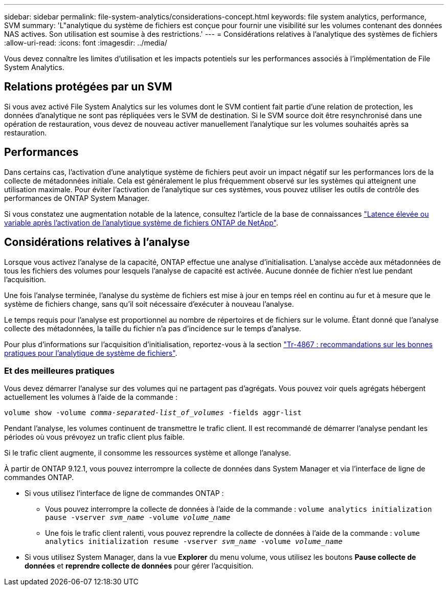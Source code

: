 ---
sidebar: sidebar 
permalink: file-system-analytics/considerations-concept.html 
keywords: file system analytics, performance, SVM 
summary: 'L"analytique du système de fichiers est conçue pour fournir une visibilité sur les volumes contenant des données NAS actives. Son utilisation est soumise à des restrictions.' 
---
= Considérations relatives à l'analytique des systèmes de fichiers
:allow-uri-read: 
:icons: font
:imagesdir: ../media/


[role="lead"]
Vous devez connaître les limites d'utilisation et les impacts potentiels sur les performances associés à l'implémentation de File System Analytics.



== Relations protégées par un SVM

Si vous avez activé File System Analytics sur les volumes dont le SVM contient fait partie d'une relation de protection, les données d'analytique ne sont pas répliquées vers le SVM de destination. Si le SVM source doit être resynchronisé dans une opération de restauration, vous devez de nouveau activer manuellement l'analytique sur les volumes souhaités après sa restauration.



== Performances

Dans certains cas, l'activation d'une analytique système de fichiers peut avoir un impact négatif sur les performances lors de la collecte de métadonnées initiale. Cela est généralement le plus fréquemment observé sur les systèmes qui atteignent une utilisation maximale. Pour éviter l'activation de l'analytique sur ces systèmes, vous pouvez utiliser les outils de contrôle des performances de ONTAP System Manager.

Si vous constatez une augmentation notable de la latence, consultez l'article de la base de connaissances link:https://kb.netapp.com/Advice_and_Troubleshooting/Data_Storage_Software/ONTAP_OS/High_or_fluctuating_latency_after_turning_on_NetApp_ONTAP_File_System_Analytics["Latence élevée ou variable après l'activation de l'analytique système de fichiers ONTAP de NetApp"^].



== Considérations relatives à l'analyse

Lorsque vous activez l'analyse de la capacité, ONTAP effectue une analyse d'initialisation. L'analyse accède aux métadonnées de tous les fichiers des volumes pour lesquels l'analyse de capacité est activée. Aucune donnée de fichier n'est lue pendant l'acquisition.

Une fois l'analyse terminée, l'analyse du système de fichiers est mise à jour en temps réel en continu au fur et à mesure que le système de fichiers change, sans qu'il soit nécessaire d'exécuter à nouveau l'analyse.

Le temps requis pour l'analyse est proportionnel au nombre de répertoires et de fichiers sur le volume. Étant donné que l'analyse collecte des métadonnées, la taille du fichier n'a pas d'incidence sur le temps d'analyse.

Pour plus d'informations sur l'acquisition d'initialisation, reportez-vous à la section link:https://www.netapp.com/pdf.html?item=/media/20707-tr-4867.pdf["Tr-4867 : recommandations sur les bonnes pratiques pour l'analytique de système de fichiers"^].



=== Et des meilleures pratiques

Vous devez démarrer l'analyse sur des volumes qui ne partagent pas d'agrégats. Vous pouvez voir quels agrégats hébergent actuellement les volumes à l'aide de la commande :

`volume show -volume _comma-separated-list_of_volumes_ -fields aggr-list`

Pendant l'analyse, les volumes continuent de transmettre le trafic client. Il est recommandé de démarrer l'analyse pendant les périodes où vous prévoyez un trafic client plus faible.

Si le trafic client augmente, il consomme les ressources système et allonge l'analyse.

À partir de ONTAP 9.12.1, vous pouvez interrompre la collecte de données dans System Manager et via l'interface de ligne de commandes ONTAP.

* Si vous utilisez l'interface de ligne de commandes ONTAP :
+
** Vous pouvez interrompre la collecte de données à l'aide de la commande : `volume analytics initialization pause -vserver _svm_name_ -volume _volume_name_`
** Une fois le trafic client ralenti, vous pouvez reprendre la collecte de données à l'aide de la commande : `volume analytics initialization resume -vserver _svm_name_ -volume _volume_name_`


* Si vous utilisez System Manager, dans la vue *Explorer* du menu volume, vous utilisez les boutons *Pause collecte de données* et *reprendre collecte de données* pour gérer l'acquisition.

